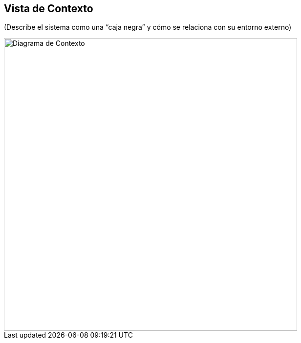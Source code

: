== Vista de Contexto

(Describe el sistema como una “caja negra” y cómo se relaciona con su entorno externo)

image::contextDiagramSistemaHoteleroLevel0.png[Diagrama de Contexto, width=600, align=center]

